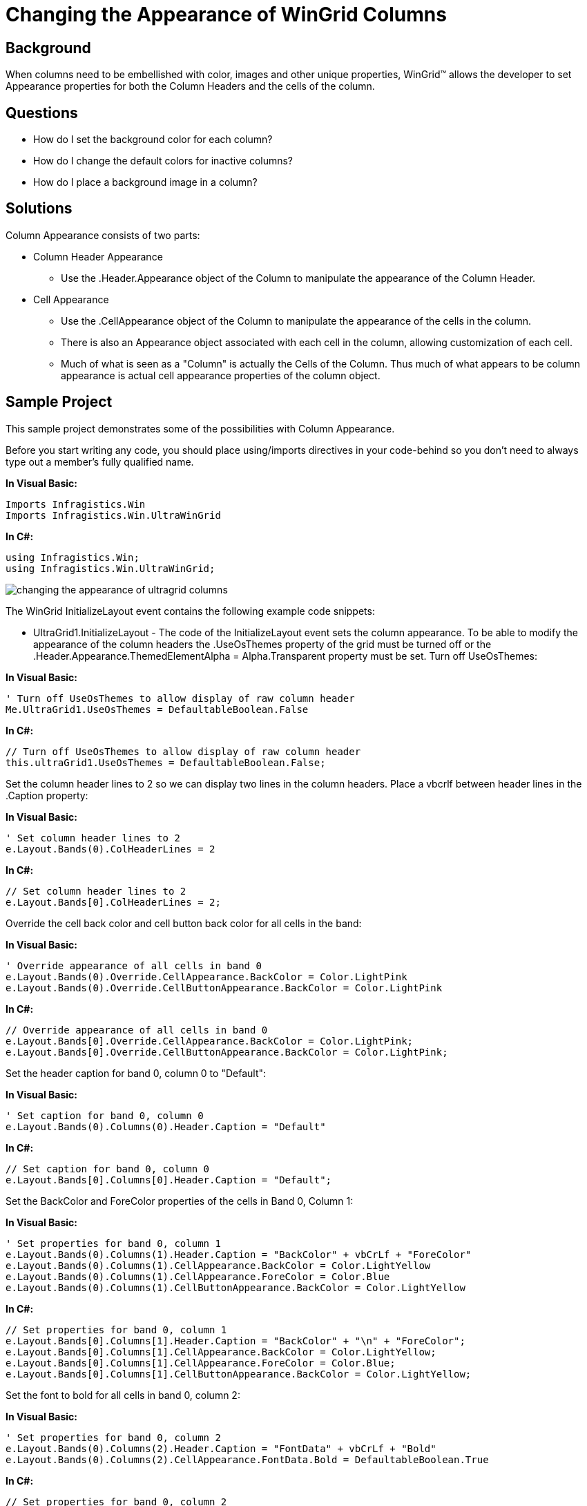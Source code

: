 ﻿////

|metadata|
{
    "name": "wingrid-changing-the-appearance-of-wingrid-columns",
    "controlName": ["WinGrid"],
    "tags": ["Application Scenarios","Grids","Styling"],
    "guid": "{15374E5D-4730-4221-907E-BA5A81F1DE81}",  
    "buildFlags": [],
    "createdOn": "2005-11-07T00:00:00Z"
}
|metadata|
////

= Changing the Appearance of WinGrid Columns

== Background

When columns need to be embellished with color, images and other unique properties, WinGrid™ allows the developer to set Appearance properties for both the Column Headers and the cells of the column.

== Questions

* How do I set the background color for each column?
* How do I change the default colors for inactive columns?
* How do I place a background image in a column?

== Solutions

Column Appearance consists of two parts:

* Column Header Appearance

** Use the .Header.Appearance object of the Column to manipulate the appearance of the Column Header.

* Cell Appearance

** Use the .CellAppearance object of the Column to manipulate the appearance of the cells in the column.
** There is also an Appearance object associated with each cell in the column, allowing customization of each cell.
** Much of what is seen as a "Column" is actually the Cells of the Column. Thus much of what appears to be column appearance is actual cell appearance properties of the column object.

== Sample Project

This sample project demonstrates some of the possibilities with Column Appearance.

Before you start writing any code, you should place using/imports directives in your code-behind so you don't need to always type out a member's fully qualified name.

*In Visual Basic:*

----
Imports Infragistics.Win
Imports Infragistics.Win.UltraWinGrid
----

*In C#:*

----
using Infragistics.Win;
using Infragistics.Win.UltraWinGrid;
----

image::Images\WinGrid_Changing_the_Appearance_of_WinGrid_Columns_01.png[changing the appearance of ultragrid columns]

The WinGrid InitializeLayout event contains the following example code snippets:

* UltraGrid1.InitializeLayout - The code of the InitializeLayout event sets the column appearance. To be able to modify the appearance of the column headers the .UseOsThemes property of the grid must be turned off or the .Header.Appearance.ThemedElementAlpha = Alpha.Transparent property must be set. Turn off UseOsThemes:

*In Visual Basic:*

----
' Turn off UseOsThemes to allow display of raw column header
Me.UltraGrid1.UseOsThemes = DefaultableBoolean.False
----

*In C#:*

----
// Turn off UseOsThemes to allow display of raw column header
this.ultraGrid1.UseOsThemes = DefaultableBoolean.False;
----

Set the column header lines to 2 so we can display two lines in the column headers. Place a vbcrlf between header lines in the .Caption property:

*In Visual Basic:*

----
' Set column header lines to 2
e.Layout.Bands(0).ColHeaderLines = 2
----

*In C#:*

----
// Set column header lines to 2
e.Layout.Bands[0].ColHeaderLines = 2;
----

Override the cell back color and cell button back color for all cells in the band:

*In Visual Basic:*

----
' Override appearance of all cells in band 0
e.Layout.Bands(0).Override.CellAppearance.BackColor = Color.LightPink
e.Layout.Bands(0).Override.CellButtonAppearance.BackColor = Color.LightPink
----

*In C#:*

----
// Override appearance of all cells in band 0
e.Layout.Bands[0].Override.CellAppearance.BackColor = Color.LightPink;
e.Layout.Bands[0].Override.CellButtonAppearance.BackColor = Color.LightPink;
----

Set the header caption for band 0, column 0 to "Default":

*In Visual Basic:*

----
' Set caption for band 0, column 0
e.Layout.Bands(0).Columns(0).Header.Caption = "Default"
----

*In C#:*

----
// Set caption for band 0, column 0
e.Layout.Bands[0].Columns[0].Header.Caption = "Default";
----

Set the BackColor and ForeColor properties of the cells in Band 0, Column 1:

*In Visual Basic:*

----
' Set properties for band 0, column 1
e.Layout.Bands(0).Columns(1).Header.Caption = "BackColor" + vbCrLf + "ForeColor"
e.Layout.Bands(0).Columns(1).CellAppearance.BackColor = Color.LightYellow
e.Layout.Bands(0).Columns(1).CellAppearance.ForeColor = Color.Blue
e.Layout.Bands(0).Columns(1).CellButtonAppearance.BackColor = Color.LightYellow
----

*In C#:*

----
// Set properties for band 0, column 1
e.Layout.Bands[0].Columns[1].Header.Caption = "BackColor" + "\n" + "ForeColor";
e.Layout.Bands[0].Columns[1].CellAppearance.BackColor = Color.LightYellow;
e.Layout.Bands[0].Columns[1].CellAppearance.ForeColor = Color.Blue;
e.Layout.Bands[0].Columns[1].CellButtonAppearance.BackColor = Color.LightYellow;
----

Set the font to bold for all cells in band 0, column 2:

*In Visual Basic:*

----
' Set properties for band 0, column 2
e.Layout.Bands(0).Columns(2).Header.Caption = "FontData" + vbCrLf + "Bold"
e.Layout.Bands(0).Columns(2).CellAppearance.FontData.Bold = DefaultableBoolean.True
----

*In C#:*

----
// Set properties for band 0, column 2
e.Layout.Bands[0].Columns[2].Header.Caption = "FontData" + "\n" + "Bold";
e.Layout.Bands[0].Columns[2].CellAppearance.FontData.Bold = DefaultableBoolean.True;
----

Set column header lines to 2 for column headers in band 1:

*In Visual Basic:*

----
' Set column header lines to 2
e.Layout.Bands(1).ColHeaderLines = 2
----

*In C#:*

----
// Set column header lines to 2
e.Layout.Bands[1].ColHeaderLines = 2;
----

Load an image into the .Image property of the column header for band 1, column 0 (Notice the image scales to fit the height of the column header.):

*In Visual Basic:*

----
' Set properties for band 1, column 0
e.Layout.Bands(1).Columns(0).Header.Caption = "Image"
Dim anImage1 As Image = Image.FromFile("Program Dependent Files\Coffee Bean.bmp")
e.Layout.Bands(1).Columns(0).Header.Appearance.Image = anImage1
----

*In C#:*

----
// Set properties for band 1, column 0
e.Layout.Bands[1].Columns[0].Header.Caption = "Image";
Image anImage1 = Image.FromFile(@"Program Dependent Files\Coffee Bean.bmp");
e.Layout.Bands[1].Columns[0].Header.Appearance.Image = anImage1;
----

Load an image into the .ImageBackground property of the column header for band 1, column 1 (Notice the image fills the background of the column header):

*In Visual Basic:*

----
' Set properties for band 1, column 1
e.Layout.Bands(1).Columns(1).Header.Caption = "Background" + vbCrLf + "Image"
Dim anImage2 As Image = Image.FromFile("Program Dependent Files\Coffee Bean.bmp")
e.Layout.Bands(1).Columns(1).Header.Appearance.ImageBackground = anImage2
e.Layout.Bands(1).Columns(1).Header.Appearance.ForeColor = Color.White
----

*In C#:*

----
// Set properties for band 1, column 1
e.Layout.Bands[1].Columns[1].Header.Caption = "Background" + "\n" + "Image";
Image anImage2 = Image.FromFile(@"Program Dependent Files\Coffee Bean.bmp");
e.Layout.Bands[1].Columns[1].Header.Appearance.ImageBackground = anImage2;
e.Layout.Bands[1].Columns[1].Header.Appearance.ForeColor = Color.White;
----

This code disables activation on the column and sets the background color for the column when disabled:

*In Visual Basic:*

----
' Set properties for band 1, column 2
e.Layout.Bands(1).Columns(2).Header.Caption = "Disabled"
e.Layout.Bands(1).Columns(2).CellActivation = Activation.Disabled
e.Layout.Bands(1).Columns(2).CellAppearance.BackColorDisabled = Color.LightGoldenrodYellow
----

*In C#:*

----
// Set properties for band 1, column 2
e.Layout.Bands[1].Columns[2].Header.Caption = "Disabled";
e.Layout.Bands[1].Columns[2].CellActivation = Activation.Disabled;
e.Layout.Bands[1].Columns[2].CellAppearance.BackColorDisabled = Color.LightGoldenrodYellow;
----

This code fills the column header with a gradient from red to blue, bolds the text and sets the text color to white:

*In Visual Basic:*

----
' Set properties for band 1, column 3
e.Layout.Bands(1).Columns(3).Header.Caption = "Gradient"
e.Layout.Bands(1).Columns(3).Header.Appearance.ForeColor = Color.White
e.Layout.Bands(1).Columns(3).Header.Appearance.FontData.Bold = DefaultableBoolean.True
e.Layout.Bands(1).Columns(3).Header.Appearance.BackColor = Color.Red
e.Layout.Bands(1).Columns(3).Header.Appearance.BackColor2 = Color.Blue
e.Layout.Bands(1).Columns(3).Header.Appearance.BackGradientStyle = GradientStyle.Vertical
----

*In C#:*

----
// Set properties for band 1, column 3
e.Layout.Bands[1].Columns[3].Header.Caption = "Gradient";
e.Layout.Bands[1].Columns[3].Header.Appearance.ForeColor = Color.White;
e.Layout.Bands[1].Columns[3].Header.Appearance.FontData.Bold = DefaultableBoolean.True;
e.Layout.Bands[1].Columns[3].Header.Appearance.BackColor = Color.Red;
e.Layout.Bands[1].Columns[3].Header.Appearance.BackColor2 = Color.Blue;
e.Layout.Bands[1].Columns[3].Header.Appearance.BackGradientStyle = GradientStyle.Vertical;
----

* UltraGrid1.InitializeRow - The code of the InitializeRow event causes the rows to expand:

*In Visual Basic:*

----
Private Sub UltraGrid1_InitializeRow(ByVal sender As Object, _
  ByVal e As Infragistics.Win.UltraWinGrid.InitializeRowEventArgs) _
  Handles UltraGrid1.InitializeRow
	e.Row.ExpandAll()
End Sub
----

*In C#:*

----
private void ultraGrid1_InitializeRow(object sender, 
  Infragistics.Win.UltraWinGrid.InitializeRowEventArgs e)
{
	e.Row.ExpandAll();
}
----

== Review

This sample project illustrates some of the options for setting column appearance. The column appearance consists of both the Column.Header Appearance objects and the CellAppearance object of the Column. Much of what is thought of as Column Appearance is actually the appearance of the cells in the columns.